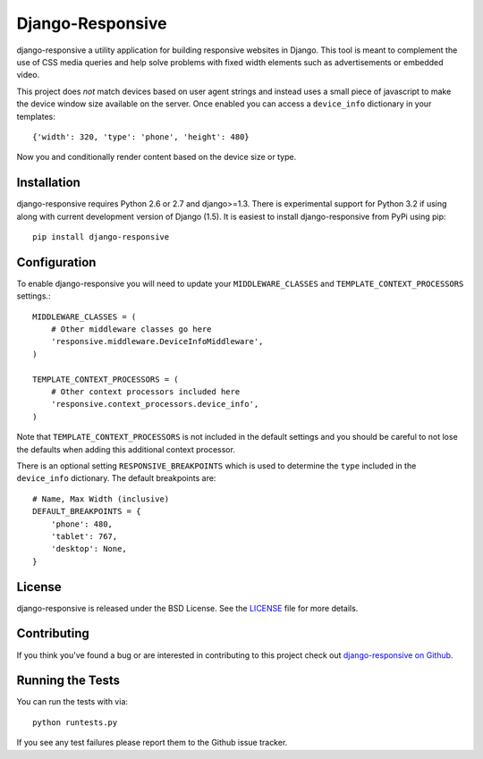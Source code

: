 Django-Responsive
========================

.. image::
    https://secure.travis-ci.org/mlavin/django-responsive.png?branch=master
    :alt: Build Status
        :target: https://secure.travis-ci.org/mlavin/django-responsive


django-responsive a utility application for building responsive websites
in Django. This tool is meant to complement the use of CSS media queries and
help solve problems with fixed width elements such as advertisements or embedded video.

This project does *not* match devices based on user agent strings and instead
uses a small piece of javascript to make the device window size available on the server.
Once enabled you can access a ``device_info`` dictionary in your templates::

    {'width': 320, 'type': 'phone', 'height': 480}

Now you and conditionally render content based on the device size or type.


Installation
------------------------------------

django-responsive requires Python 2.6 or 2.7 and django>=1.3. There is experimental
support for Python 3.2 if using along with current development version of Django (1.5).
It is easiest to install django-responsive from PyPi using pip::

    pip install django-responsive


Configuration
------------------------------------

To enable django-responsive you will need to update your ``MIDDLEWARE_CLASSES`` and
``TEMPLATE_CONTEXT_PROCESSORS`` settings.::

    MIDDLEWARE_CLASSES = (
        # Other middleware classes go here
        'responsive.middleware.DeviceInfoMiddleware',
    )

    TEMPLATE_CONTEXT_PROCESSORS = (
        # Other context processors included here
        'responsive.context_processors.device_info',
    )

Note that ``TEMPLATE_CONTEXT_PROCESSORS`` is not included in the default settings
and you should be careful to not lose the defaults when adding this additional
context processor.

There is an optional setting ``RESPONSIVE_BREAKPOINTS`` which is
used to determine the ``type`` included in the ``device_info`` dictionary. The
default breakpoints are::

    # Name, Max Width (inclusive)
    DEFAULT_BREAKPOINTS = {
        'phone': 480,
        'tablet': 767,
        'desktop': None,
    }


License
--------------------------------------

django-responsive is released under the BSD License. See the 
`LICENSE <https://github.com/mlavin/django-responsive/blob/master/LICENSE>`_ file for more details.


Contributing
--------------------------------------

If you think you've found a bug or are interested in contributing to this project
check out `django-responsive on Github <https://github.com/mlavin/django-responsive>`_.


Running the Tests
------------------------------------

You can run the tests with via::

    python runtests.py

If you see any test failures please report them to the Github issue tracker.
